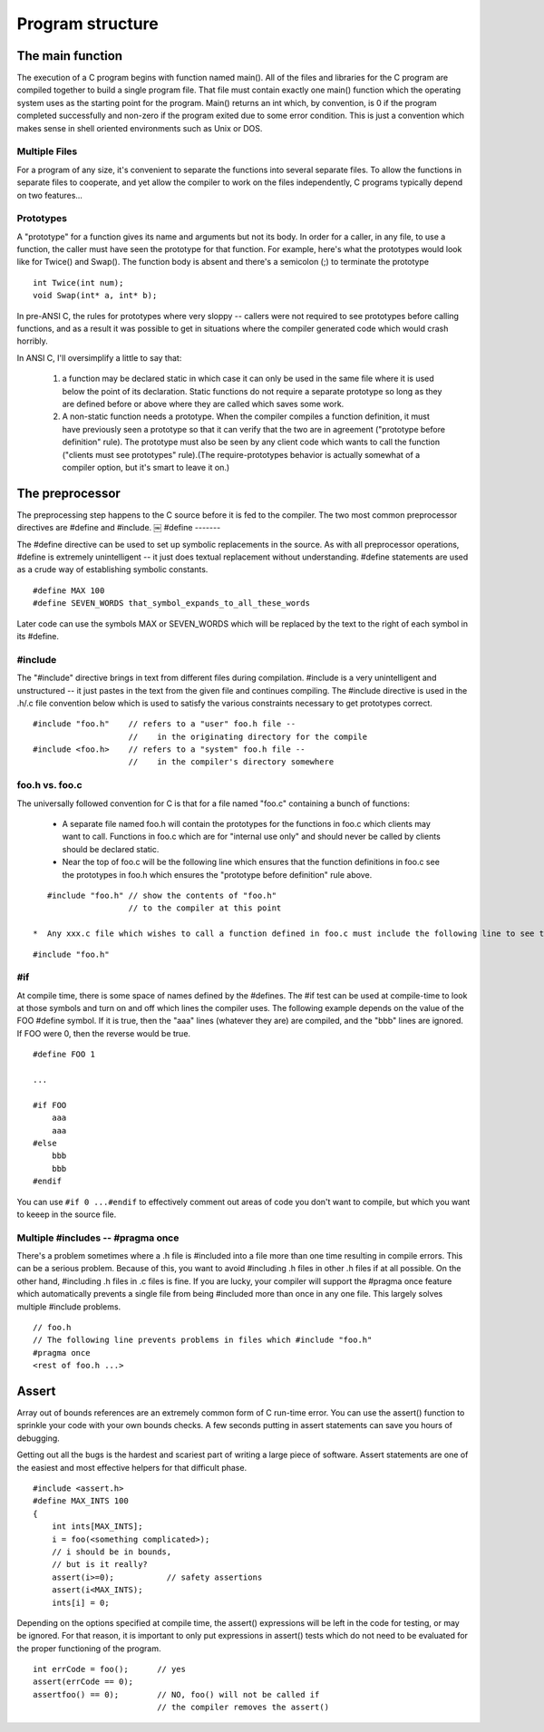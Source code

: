 Program structure
*****************

.. _the-main-function:

The main function
=================

The execution of a C program begins with function named main(). All of the files and libraries for the C program are compiled together to build a single program file. That file must contain exactly one main() function which the operating system uses as the starting point for the program. Main() returns an int which, by convention, is 0 if the program completed successfully and non-zero if the program exited due to some error condition. This is just a convention which makes sense in shell oriented environments such as Unix or DOS.

.. todo::

   Need to include stuff about arguments to main and return value from main

Multiple Files
--------------

For a program of any size, it's convenient to separate the functions into several separate files. To allow the functions in separate files to cooperate, and yet allow the compiler to work on the files independently, C programs typically depend on two features...

.. todo::

   * C compiler makes a single pass
   * 3 Steps: preprocessing, compiling, linking

.. _compilation-phases:


Prototypes
----------

A "prototype" for a function gives its name and arguments but not its body. In order for a caller, in any file, to use a function, the caller must have seen the prototype for that function. For example, here's what the prototypes would look like for Twice() and Swap(). The function body is absent and there's a semicolon (;) to terminate the prototype ::

    int Twice(int num);
    void Swap(int* a, int* b);

In pre-ANSI C, the rules for prototypes where very sloppy -- callers were not required to see prototypes before calling functions, and as a result it was possible to get in situations where the compiler generated code which would crash horribly.

In ANSI C, I'll oversimplify a little to say that:

 1. a function may be declared static in which case it can only be used in the same file where it is used below the point of its declaration. Static functions do not require a separate prototype so long as they are defined before or above where they are called which saves some work.

 2. A non-static function needs a prototype. When the compiler compiles a function definition, it must have previously seen a prototype so that it can verify that the two are in agreement ("prototype before definition" rule). The prototype must also be seen by any client code which wants to call the function ("clients must see prototypes" rule).(The require-prototypes behavior is actually somewhat of a compiler option, but it's smart to leave it on.)

The preprocessor
================

The preprocessing step happens to the C source before it is fed to the compiler. The two most common preprocessor directives are #define and #include.
￼
#define
-------

The #define directive can be used to set up symbolic replacements in the source. As with all preprocessor operations, #define is extremely unintelligent -- it just does textual replacement without understanding. #define statements are used as a crude way of establishing symbolic constants.

::

    #define MAX 100
    #define SEVEN_WORDS that_symbol_expands_to_all_these_words

Later code can use the symbols MAX or SEVEN_WORDS which will be replaced by the text to the right of each symbol in its #define.

#include
--------

The "#include" directive brings in text from different files during compilation. #include is a very unintelligent and unstructured -- it just pastes in the text from the given file and continues compiling. The #include directive is used in the .h/.c file convention below which is used to satisfy the various constraints necessary to get prototypes correct.

::

    #include "foo.h"    // refers to a "user" foo.h file --
                        //    in the originating directory for the compile
    #include <foo.h>    // refers to a "system" foo.h file --
                        //    in the compiler's directory somewhere


foo.h vs. foo.c
---------------

The universally followed convention for C is that for a file named "foo.c" containing a bunch of functions:

 *  A separate file named foo.h will contain the prototypes for the functions in foo.c which clients may want to call. Functions in foo.c which are for "internal use only" and should never be called by clients should be declared static.
 * Near the top of foo.c will be the following line which ensures that the function definitions in foo.c see the prototypes in foo.h which ensures the "prototype before definition" rule above.
 
..

::

    #include "foo.h" // show the contents of "foo.h"
                     // to the compiler at this point

 *  Any xxx.c file which wishes to call a function defined in foo.c must include the following line to see the prototypes, ensuring the "clients must see prototypes" rule above.

::

    #include "foo.h"


#if
---

At compile time, there is some space of names defined by the #defines. The #if test can be used at compile-time to look at those symbols and turn on and off which lines the compiler uses. The following example depends on the value of the FOO #define symbol. If it is true, then the "aaa" lines (whatever they are) are compiled, and the "bbb" lines are ignored. If FOO were 0, then the reverse would be true.

::

    #define FOO 1

    ...

    #if FOO 
        aaa
        aaa 
    #else
        bbb
        bbb 
    #endif

You can use ``#if 0 ...#endif`` to effectively comment out areas of code you don't want to compile, but which you want to keeep in the source file.


Multiple #includes -- #pragma once
----------------------------------

There's a problem sometimes where a .h file is #included into a file more than one time resulting in compile errors. This can be a serious problem. Because of this, you want to avoid #including .h files in other .h files if at all possible. On the other hand, #including .h files in .c files is fine. If you are lucky, your compiler will support the #pragma once feature which automatically prevents a single file from being #included more than once in any one file. This largely solves multiple #include problems.

::

    // foo.h
    // The following line prevents problems in files which #include "foo.h"
    #pragma once
    <rest of foo.h ...>

.. todo::

   remove this pragma garbage

Assert
======

Array out of bounds references are an extremely common form of C run-time error. You can use the assert() function to sprinkle your code with your own bounds checks. A few seconds putting in assert statements can save you hours of debugging.

Getting out all the bugs is the hardest and scariest part of writing a large piece of software. Assert statements are one of the easiest and most effective helpers for that difficult phase.

::

    #include <assert.h>
    #define MAX_INTS 100
    {
        int ints[MAX_INTS];
        i = foo(<something complicated>);
        // i should be in bounds,
        // but is it really?
        assert(i>=0);           // safety assertions
        assert(i<MAX_INTS);
        ints[i] = 0;

Depending on the options specified at compile time, the assert() expressions will be left in the code for testing, or may be ignored. For that reason, it is important to only put expressions in assert() tests which do not need to be evaluated for the proper functioning of the program.

::

    int errCode = foo();      // yes
    assert(errCode == 0);
    assertfoo() == 0);        // NO, foo() will not be called if
                              // the compiler removes the assert()
